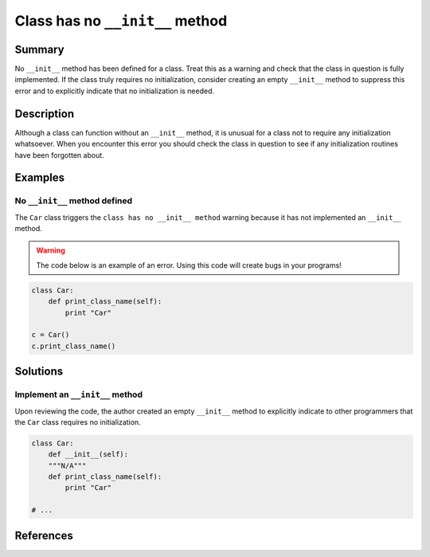 Class has no ``__init__`` method
================================

Summary
-------

No ``__init__`` method has been defined for a class. Treat this as a warning and check that the class in question is fully implemented. If the class truly requires no initialization, consider creating an empty ``__init__`` method to suppress this error and to explicitly indicate that no initialization is needed.

Description
-----------

Although a class can function without an ``__init__`` method, it is unusual for a class not to require any initialization whatsoever. When you encounter this error you should check the class in question to see if any initialization routines have been forgotten about.

Examples
--------

No ``__init__`` method defined
..............................

The ``Car`` class triggers the ``class has no __init__ method`` warning because it has not implemented an ``__init__`` method.

.. warning:: The code below is an example of an error. Using this code will create bugs in your programs!

.. code:: python

    class Car:
        def print_class_name(self):
            print "Car"

    c = Car()
    c.print_class_name()


Solutions
---------

Implement an ``__init__`` method
................................

Upon reviewing the code, the author created an empty ``__init__`` method to explicitly indicate to other programmers that the ``Car`` class requires no initialization.

.. code:: python

    class Car:
        def __init__(self):
        """N/A"""
        def print_class_name(self):
            print "Car"

    # ...

References
----------
